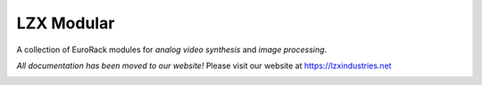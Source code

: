 LZX Modular
===================================

A collection of EuroRack modules for *analog video synthesis* and *image processing*.
    
*All documentation has been moved to our website!* 
Please visit our website at https://lzxindustries.net

.. image:: lzxart/Systems/StarterSystem84HP.jpg
    :width: 600
